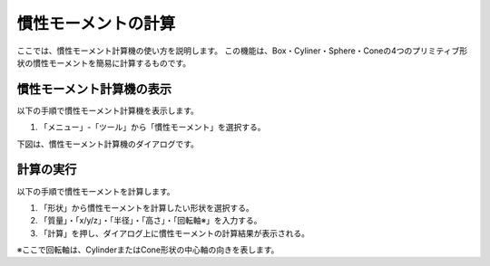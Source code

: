 
慣性モーメントの計算
====================

ここでは、慣性モーメント計算機の使い方を説明します。
この機能は、Box・Cyliner・Sphere・Coneの4つのプリミティブ形状の慣性モーメントを簡易に計算するものです。

慣性モーメント計算機の表示
--------------------------

以下の手順で慣性モーメント計算機を表示します。

1. 「メニュー」-「ツール」から「慣性モーメント」を選択する。

下図は、慣性モーメント計算機のダイアログです。

.. image:: images/inertia_0.png

計算の実行
----------

以下の手順で慣性モーメントを計算します。

1. 「形状」から慣性モーメントを計算したい形状を選択する。
2. 「質量」・「x/y/z」・「半径」・「高さ」・「回転軸※」を入力する。
3. 「計算」を押し、ダイアログ上に慣性モーメントの計算結果が表示される。

※ここで回転軸は、CylinderまたはCone形状の中心軸の向きを表します。

